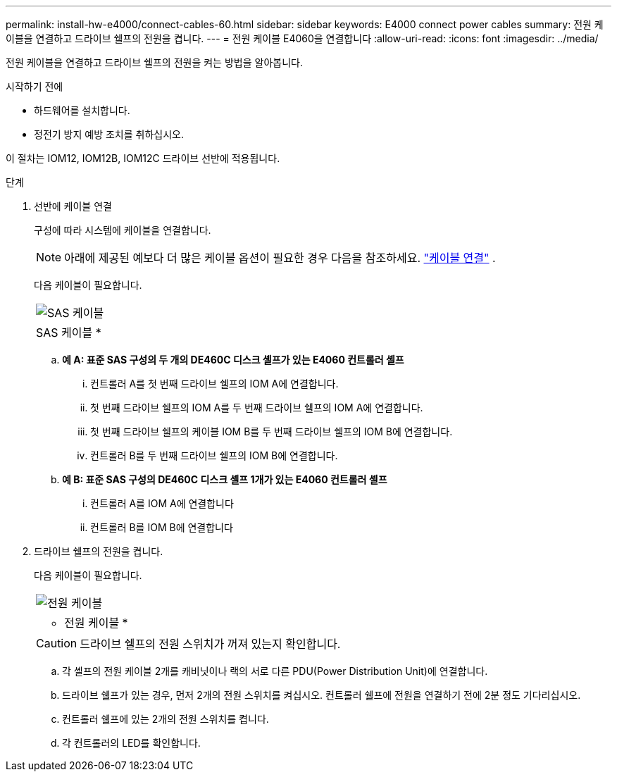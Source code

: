 ---
permalink: install-hw-e4000/connect-cables-60.html 
sidebar: sidebar 
keywords: E4000 connect power cables 
summary: 전원 케이블을 연결하고 드라이브 쉘프의 전원을 켭니다. 
---
= 전원 케이블 E4060을 연결합니다
:allow-uri-read: 
:icons: font
:imagesdir: ../media/


[role="lead"]
전원 케이블을 연결하고 드라이브 쉘프의 전원을 켜는 방법을 알아봅니다.

.시작하기 전에
* 하드웨어를 설치합니다.
* 정전기 방지 예방 조치를 취하십시오.


이 절차는 IOM12, IOM12B, IOM12C 드라이브 선반에 적용됩니다.

.단계
. 선반에 케이블 연결
+
구성에 따라 시스템에 케이블을 연결합니다.

+

NOTE: 아래에 제공된 예보다 더 많은 케이블 옵션이 필요한 경우 다음을 참조하세요. link:https://docs.netapp.com/us-en/e-series/install-hw-cabling/driveshelf-cable-task.html#cabling-e4000["케이블 연결"^] .

+
다음 케이블이 필요합니다.

+
|===


 a| 
image:../media/sas_cable.png["SAS 케이블"]
 a| 
SAS 케이블 *

|===
+
.. *예 A: 표준 SAS 구성의 두 개의 DE460C 디스크 셸프가 있는 E4060 컨트롤러 셸프*
+
... 컨트롤러 A를 첫 번째 드라이브 쉘프의 IOM A에 연결합니다.
... 첫 번째 드라이브 쉘프의 IOM A를 두 번째 드라이브 쉘프의 IOM A에 연결합니다.
... 첫 번째 드라이브 쉘프의 케이블 IOM B를 두 번째 드라이브 쉘프의 IOM B에 연결합니다.
... 컨트롤러 B를 두 번째 드라이브 쉘프의 IOM B에 연결합니다.


.. *예 B: 표준 SAS 구성의 DE460C 디스크 셸프 1개가 있는 E4060 컨트롤러 셸프*
+
... 컨트롤러 A를 IOM A에 연결합니다
... 컨트롤러 B를 IOM B에 연결합니다




. 드라이브 쉘프의 전원을 켭니다.
+
다음 케이블이 필요합니다.

+
|===


 a| 
image:../media/power_cable_inst-hw-e2800-e5700.png["전원 케이블"]
 a| 
* 전원 케이블 *

|===
+

CAUTION: 드라이브 쉘프의 전원 스위치가 꺼져 있는지 확인합니다.

+
.. 각 셸프의 전원 케이블 2개를 캐비닛이나 랙의 서로 다른 PDU(Power Distribution Unit)에 연결합니다.
.. 드라이브 쉘프가 있는 경우, 먼저 2개의 전원 스위치를 켜십시오. 컨트롤러 쉘프에 전원을 연결하기 전에 2분 정도 기다리십시오.
.. 컨트롤러 쉘프에 있는 2개의 전원 스위치를 켭니다.
.. 각 컨트롤러의 LED를 확인합니다.



